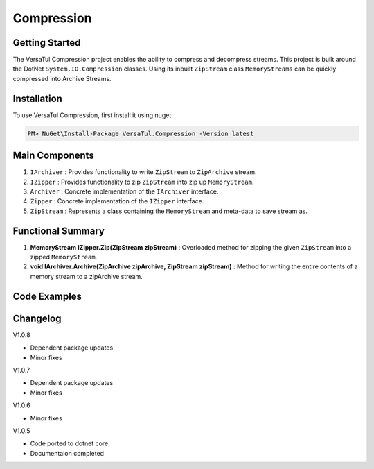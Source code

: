Compression
====================

Getting Started
----------------
The VersaTul Compression project enables the ability to compress and decompress streams.
This project is built around the DotNet ``System.IO.Compression`` classes. 
Using its inbuilt ``ZipStream`` class ``MemoryStreams`` can be quickly compressed into Archive Streams.

Installation
------------

To use VersaTul Compression, first install it using nuget:

.. code-block:: console
    
    PM> NuGet\Install-Package VersaTul.Compression -Version latest


Main Components
----------------
#. ``IArchiver`` : Provides functionality to write ``ZipStream`` to ``ZipArchive`` stream.
#. ``IZipper`` : Provides functionality to zip ``ZipStream`` into zip up ``MemoryStream``.
#. ``Archiver`` : Concrete implementation of the ``IArchiver`` interface.
#. ``Zipper`` : Concrete implementation of the ``IZipper`` interface.
#. ``ZipStream`` : Represents a class containing the ``MemoryStream`` and meta-data to save stream as.

Functional Summary
------------------
#. **MemoryStream IZipper.Zip(ZipStream zipStream)** : Overloaded method for zipping the given ``ZipStream`` into a zipped ``MemoryStream``.
#. **void IArchiver.Archive(ZipArchive zipArchive, ZipStream zipStream)** : Method for writing the entire contents of a memory stream to a zipArchive stream.

Code Examples
--------------

.. code-block:: c#
    :caption: Simple ZipStream Compressing.
    :emphasize-lines: 57

    class Program
    {
        static void Main(string[] args)
        {
            //Contains the ZipArchive to zip given streams.
            IArchiver archiver = new Archiver();

            IZipper zipper = new Zipper(archiver);

            var zipStream = new ZipStream
            {
                ContentType = "text/csv",
                Filename = "Bjorn.csv",
                Stream = GenerateStreamFromString("This is test stream I want to zip up in a folder.")
            }

            //create MemoryStream (archive) to be written out to Storage.
            var archive = zipper.Zip(zipStream);

            //archive can then be written to disk..
        }

        public static Stream GenerateStreamFromString(string s)
        {
            var stream = new MemoryStream();
            var writer = new StreamWriter(stream);
            writer.Write(s);
            writer.Flush();
            stream.Position = 0;
            return stream;
        }
    }



Changelog
-------------

V1.0.8

* Dependent package updates
* Minor fixes

V1.0.7

* Dependent package updates
* Minor fixes

V1.0.6

* Minor fixes

V1.0.5

* Code ported to dotnet core
* Documentaion completed